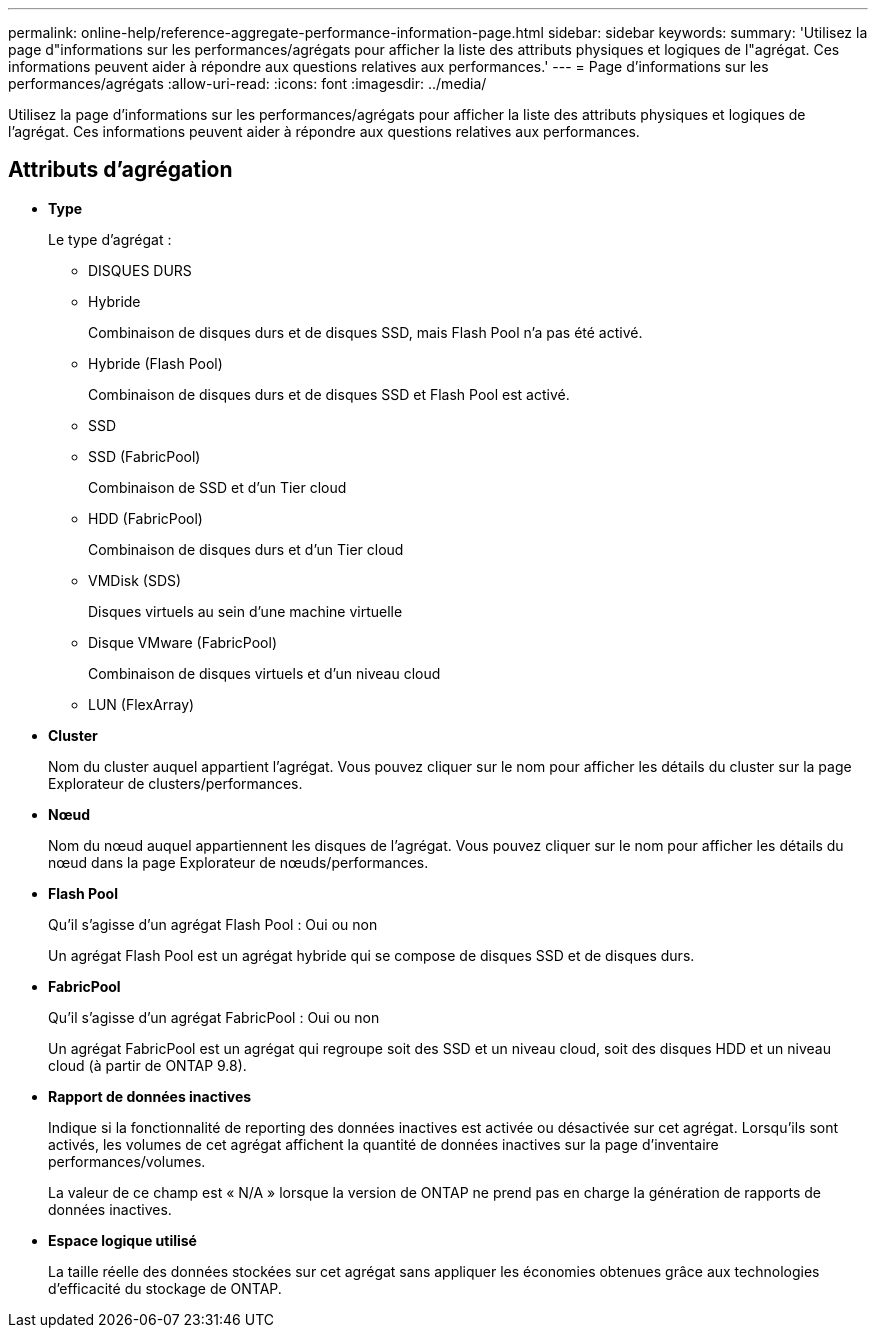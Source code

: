 ---
permalink: online-help/reference-aggregate-performance-information-page.html 
sidebar: sidebar 
keywords:  
summary: 'Utilisez la page d"informations sur les performances/agrégats pour afficher la liste des attributs physiques et logiques de l"agrégat. Ces informations peuvent aider à répondre aux questions relatives aux performances.' 
---
= Page d'informations sur les performances/agrégats
:allow-uri-read: 
:icons: font
:imagesdir: ../media/


[role="lead"]
Utilisez la page d'informations sur les performances/agrégats pour afficher la liste des attributs physiques et logiques de l'agrégat. Ces informations peuvent aider à répondre aux questions relatives aux performances.



== Attributs d'agrégation

* *Type*
+
Le type d'agrégat :

+
** DISQUES DURS
** Hybride
+
Combinaison de disques durs et de disques SSD, mais Flash Pool n'a pas été activé.

** Hybride (Flash Pool)
+
Combinaison de disques durs et de disques SSD et Flash Pool est activé.

** SSD
** SSD (FabricPool)
+
Combinaison de SSD et d'un Tier cloud

** HDD (FabricPool)
+
Combinaison de disques durs et d'un Tier cloud

** VMDisk (SDS)
+
Disques virtuels au sein d'une machine virtuelle

** Disque VMware (FabricPool)
+
Combinaison de disques virtuels et d'un niveau cloud

** LUN (FlexArray)


* *Cluster*
+
Nom du cluster auquel appartient l'agrégat. Vous pouvez cliquer sur le nom pour afficher les détails du cluster sur la page Explorateur de clusters/performances.

* *Nœud*
+
Nom du nœud auquel appartiennent les disques de l'agrégat. Vous pouvez cliquer sur le nom pour afficher les détails du nœud dans la page Explorateur de nœuds/performances.

* *Flash Pool*
+
Qu'il s'agisse d'un agrégat Flash Pool : Oui ou non

+
Un agrégat Flash Pool est un agrégat hybride qui se compose de disques SSD et de disques durs.

* *FabricPool*
+
Qu'il s'agisse d'un agrégat FabricPool : Oui ou non

+
Un agrégat FabricPool est un agrégat qui regroupe soit des SSD et un niveau cloud, soit des disques HDD et un niveau cloud (à partir de ONTAP 9.8).

* *Rapport de données inactives*
+
Indique si la fonctionnalité de reporting des données inactives est activée ou désactivée sur cet agrégat. Lorsqu'ils sont activés, les volumes de cet agrégat affichent la quantité de données inactives sur la page d'inventaire performances/volumes.

+
La valeur de ce champ est « N/A » lorsque la version de ONTAP ne prend pas en charge la génération de rapports de données inactives.

* *Espace logique utilisé*
+
La taille réelle des données stockées sur cet agrégat sans appliquer les économies obtenues grâce aux technologies d'efficacité du stockage de ONTAP.


